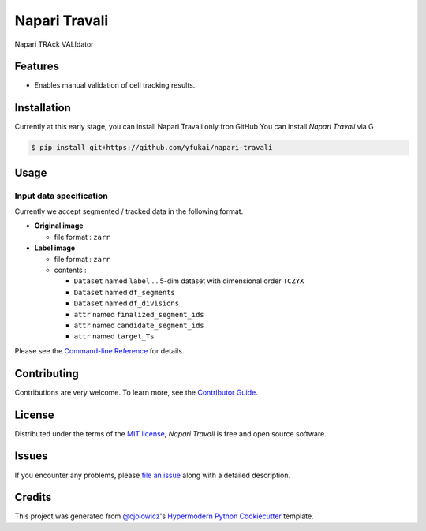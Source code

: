 Napari Travali
==============

.. raw:: html

   <!--
   [![PyPI](https://img.shields.io/pypi/v/napari-travali.svg)](https://pypi.org/project/napari-travali/)
   [![Status](https://img.shields.io/pypi/status/napari-travali.svg)](https://pypi.org/project/napari-travali/)
   [![Python Version](https://img.shields.io/pypi/pyversions/napari-travali)](https://pypi.org/project/napari-travali)
   -->

|License|

|Read the documentation at https://napari-travali.readthedocs.io/|
|Tests| |Codecov|

|pre-commit| |Black|

Napari TRAck VALIdator

Features
--------

-  Enables manual validation of cell tracking results.

Installation
------------

Currently at this early stage, you can install Napari Travali only fron
GitHub You can install *Napari Travali* via G

.. code:: console

   $ pip install git+https://github.com/yfukai/napari-travali

Usage
-----

Input data specification
~~~~~~~~~~~~~~~~~~~~~~~~

Currently we accept segmented / tracked data in the following format.

-  **Original image**

   -  file format : ``zarr``

-  **Label image**

   -  file format : ``zarr``
   -  contents :

      -  ``Dataset`` named ``label`` … 5-dim dataset with dimensional
         order ``TCZYX``
      -  ``Dataset`` named ``df_segments``
      -  ``Dataset`` named ``df_divisions``
      -  ``attr`` named ``finalized_segment_ids``
      -  ``attr`` named ``candidate_segment_ids``
      -  ``attr`` named ``target_Ts``

Please see the `Command-line
Reference <https://napari-travali.readthedocs.io/en/latest/usage.html>`__
for details.

Contributing
------------

Contributions are very welcome. To learn more, see the `Contributor
Guide <CONTRIBUTING.rst>`__.

License
-------

Distributed under the terms of the `MIT
license <https://opensource.org/licenses/MIT>`__, *Napari Travali* is
free and open source software.

Issues
------

If you encounter any problems, please `file an
issue <https://github.com/yfukai/napari-travali/issues>`__ along with a
detailed description.

Credits
-------

This project was generated from
`@cjolowicz <https://github.com/cjolowicz>`__'s `Hypermodern Python
Cookiecutter <https://github.com/cjolowicz/cookiecutter-hypermodern-python>`__
template.

.. |License| image:: https://img.shields.io/pypi/l/napari-travali
   :target: https://opensource.org/licenses/MIT
.. |Read the documentation at https://napari-travali.readthedocs.io/| image:: https://img.shields.io/readthedocs/napari-travali/latest.svg?label=Read%20the%20Docs
   :target: https://napari-travali.readthedocs.io/
.. |Tests| image:: https://github.com/yfukai/napari-travali/workflows/Tests/badge.svg
   :target: https://github.com/yfukai/napari-travali/actions?workflow=Tests
.. |Codecov| image:: https://codecov.io/gh/yfukai/napari-travali/branch/main/graph/badge.svg
   :target: https://codecov.io/gh/yfukai/napari-travali
.. |pre-commit| image:: https://img.shields.io/badge/pre--commit-enabled-brightgreen?logo=pre-commit&logoColor=white
   :target: https://github.com/pre-commit/pre-commit
.. |Black| image:: https://img.shields.io/badge/code%20style-black-000000.svg
   :target: https://github.com/psf/black
